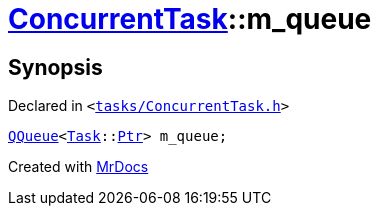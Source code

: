[#ConcurrentTask-m_queue]
= xref:ConcurrentTask.adoc[ConcurrentTask]::m&lowbar;queue
:relfileprefix: ../
:mrdocs:


== Synopsis

Declared in `&lt;https://github.com/PrismLauncher/PrismLauncher/blob/develop/launcher/tasks/ConcurrentTask.h#L98[tasks&sol;ConcurrentTask&period;h]&gt;`

[source,cpp,subs="verbatim,replacements,macros,-callouts"]
----
xref:QQueue.adoc[QQueue]&lt;xref:Task.adoc[Task]::xref:Task/Ptr.adoc[Ptr]&gt; m&lowbar;queue;
----



[.small]#Created with https://www.mrdocs.com[MrDocs]#
